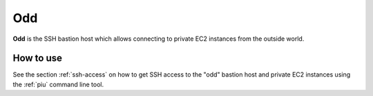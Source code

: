 .. _odd:

===
Odd
===

**Odd** is the SSH bastion host which allows connecting to private EC2 instances from the outside world.

How to use
==========

See the section :ref:`ssh-access` on how to get SSH access to the "odd" bastion host and private EC2 instances using the
:ref:`piu` command line tool.
